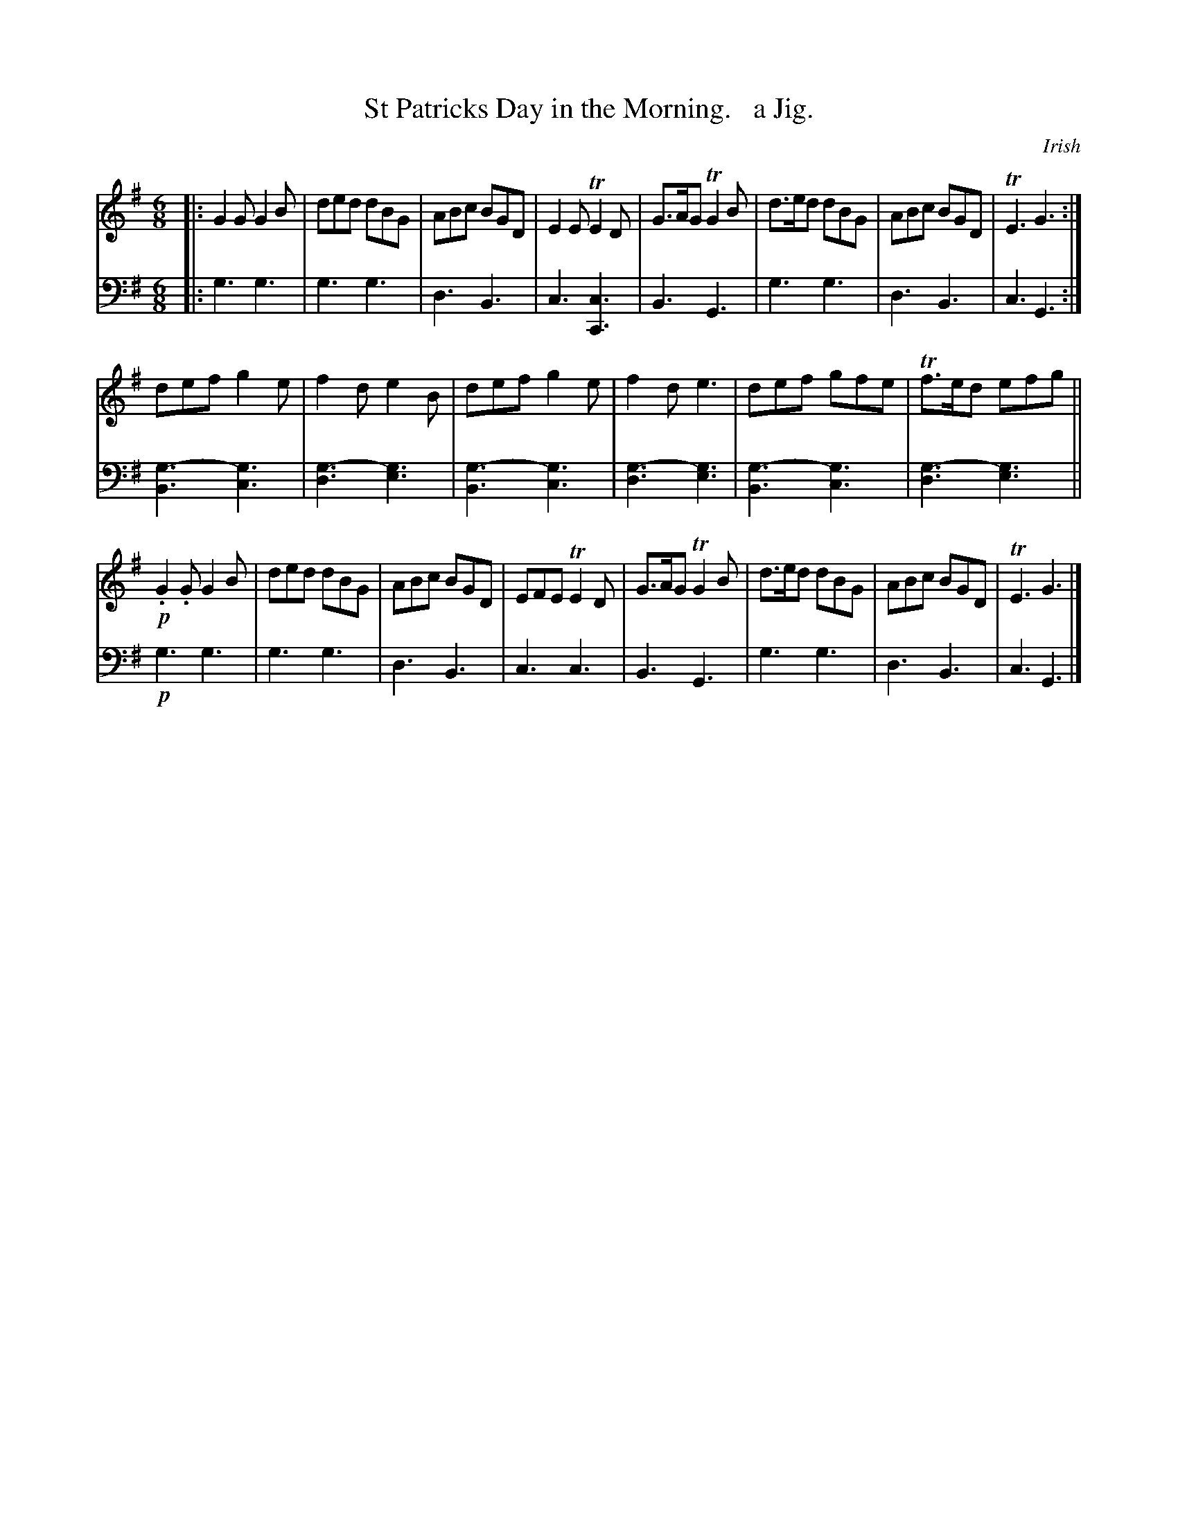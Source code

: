 X: 3182
T: St Patricks Day in the Morning.   a Jig.
O: Irish
%R: jig
N: This is version 1, for ABC software that doesn't understand voice overlays.
B: Niel Gow & Sons "Complete Repository" v.3 p.18 #2
Z: 2021 John Chambers <jc:trillian.mit.edu>
M: 6/8
L: 1/8
K: G
% - - - - - - - - - -
% Voice 1 has each phrase (8+6+8 bars) on a staff.
V: 1 staves=2
|:\
G2G G2B | ded dBG | ABc BGD | E2E TE2D | G>AG TG2B | d>ed dBG | ABc BGD | TE3 G3 :|
def g2e | f2d e2B | def g2e | f2d e3 | def gfe | Tf>ed efg ||
!p!.G2.G G2B | ded dBG | ABc BGD | EFE TE2D | G>AG TG2B | d>ed dBG | ABc BGD | TE3 G3 |]
% - - - - - - - - - -
% Voice 2 preserves the original staff layout
V: 2 clef=bass middle=d
|:\
g3 g3 | g3 g3 | d3 B3 | c3 [c3C3] | B3 G3 | g3 g3 | d3 B3 | c3 G3 :|
[g3-B3] [g3c3] | [g3-d3] [g3e3] | [g3-B3] [g3c3] | [g3-d3] [g3e3] |\
[g3-B3] [g3c3] | [g3-d3] [g3e3] || !p!g3 g3 | g3 g3 |
d3 B3 | c3 c3 | B3 G3 | g3 g3 | d3 B3 | c3 G3 |]
